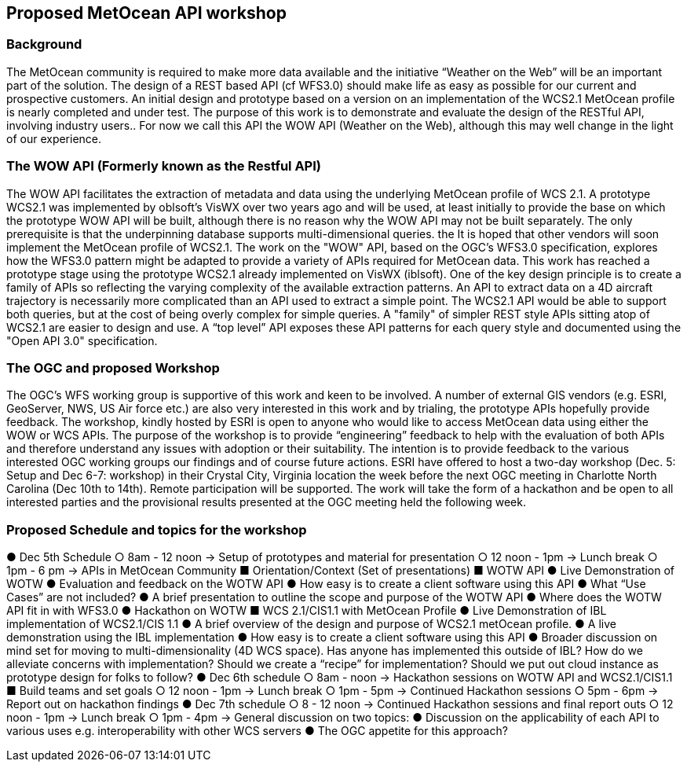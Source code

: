 == Proposed MetOcean API workshop

=== Background
The MetOcean community  is required to make more data available and the initiative “Weather on the Web” will be an important part of the solution. The design of a REST based API (cf WFS3.0) should make life as easy as possible for our current and prospective customers. An initial design and prototype based on a version on an implementation of the WCS2.1 MetOcean profile is nearly completed and under test. The purpose of this work is to demonstrate and evaluate the design of the RESTful API, involving industry users.. For now we call this API the WOW API (Weather on the Web), although this may well change in the light of our experience.

=== The WOW API (Formerly known as the Restful API)
The WOW API facilitates the extraction of metadata and data using the underlying MetOcean profile of WCS 2.1. A prototype WCS2.1  was implemented by oblsoft’s VisWX over two years ago and will be used, at least initially to provide the base on which the prototype WOW API will be built, although there is no reason why the WOW API may not be built separately.  The only prerequisite is that the underpinning database supports multi-dimensional queries. the It is hoped that other vendors will soon implement the MetOcean profile of WCS2.1.
The work on the "WOW" API, based on the OGC's WFS3.0 specification, explores how the WFS3.0 pattern might be adapted to provide a variety of APIs required for MetOcean data. This work has reached a prototype stage using the prototype WCS2.1 already implemented on VisWX (iblsoft). One of the key design principle is to create a family of APIs so reflecting the varying complexity of the available extraction patterns. An API to extract data on a 4D aircraft trajectory is necessarily more complicated than an API used to extract a simple point. The WCS2.1 API would be able to support both queries, but at the cost of being overly complex for simple queries. A "family" of simpler REST style APIs sitting atop of WCS2.1 are easier to design and use. A “top level” API exposes these API patterns for each query style and documented using the "Open API 3.0" specification.

=== The OGC and proposed Workshop
The OGC's WFS working group is supportive of this work and keen to be involved. A number of external GIS vendors (e.g. ESRI, GeoServer, NWS, US Air force etc.) are also very interested in this work and by trialing, the prototype APIs hopefully provide feedback. The workshop, kindly hosted by ESRI is open to anyone who would like to access MetOcean data using either the WOW or WCS APIs. The purpose of the workshop is to provide “engineering” feedback to help with the evaluation of both APIs and therefore understand any issues with adoption or their suitability. The intention is to provide feedback to the various interested OGC working groups our findings and of course future actions.
ESRI have offered to host a two-day workshop (Dec. 5: Setup and Dec 6-7: workshop) in their Crystal City, Virginia location the week before the next OGC meeting in Charlotte North Carolina (Dec 10th to 14th).  Remote participation will be supported.  The work will take the form of a hackathon and be open to all interested parties and the provisional results presented at the OGC meeting held the following week. 

=== Proposed Schedule and topics for the workshop
●	Dec 5th Schedule
○	8am - 12 noon → Setup of prototypes and material for presentation
○	12 noon - 1pm → Lunch break
○	1pm - 6 pm → APIs in MetOcean Community
■	Orientation/Context (Set of presentations)
■	WOTW API
●	Live Demonstration of WOTW
●	Evaluation and feedback on the WOTW API
●	How easy is to create a client software using this API
●	What “Use Cases” are not included?
●	A brief presentation to outline the scope and purpose of the WOTW API
●	Where does the WOTW API fit in with WFS3.0
●	Hackathon on WOTW
■	WCS 2.1/CIS1.1 with MetOcean Profile
●	Live Demonstration of IBL implementation of WCS2.1/CIS 1.1
●	A brief overview of the design and purpose of WCS2.1 metOcean profile.
●	A live demonstration using the IBL implementation
●	How easy is to create a client software using this API
●	Broader discussion on mind set for moving to multi-dimensionality (4D WCS space).  Has anyone has implemented this outside of IBL?  How do we alleviate concerns with implementation?  Should we create a “recipe” for implementation?  Should we put out cloud instance as prototype design for folks to follow?
●	Dec 6th schedule
○	8am - noon → Hackathon sessions on WOTW API and WCS2.1/CIS1.1
■	Build teams and set goals
○	12 noon - 1pm → Lunch break
○	1pm - 5pm → Continued Hackathon sessions
○	5pm - 6pm → Report out on hackathon findings
●	Dec 7th schedule
○	8 - 12 noon → Continued Hackathon sessions and final report outs
○	12 noon - 1pm → Lunch break
○	1pm - 4pm → General discussion on two topics:
●	Discussion on the applicability of each API to various uses e.g. interoperability with other WCS servers
●	The OGC appetite for this approach?
